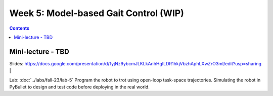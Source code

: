 Week 5: Model-based Gait Control  (WIP)
======================================

.. contents:: :depth: 2

Mini-lecture - TBD
---------------------------------

.. raw:: html

    <div style="position: relative; padding-bottom: 56.25%; height: 0; overflow: hidden; max-width: 100%; height: auto;">
        <iframe src="https://www.youtube.com/embed/0JgusquiDxg" frameborder="0" allowfullscreen style="position: absolute; top: 0; left: 0; width: 100%; height: 100%;"></iframe>
    </div>

Slides: https://docs.google.com/presentation/d/1yjNz9ybcmJLKLkAnhHgILDR1hkjVbzhAphLXwZrO3mI/edit?usp=sharing
|

Lab: :doc:`../labs/fall-23/lab-5` Program the robot to trot using open-loop task-space trajectories. Simulating the robot in PyBullet to design and test code before deploying in the real world.